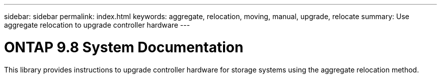 ---
sidebar: sidebar
permalink: index.html
keywords:  aggregate, relocation, moving, manual, upgrade, relocate
summary: Use aggregate relocation to upgrade controller hardware
---

= ONTAP 9.8 System Documentation
:hardbreaks:
:nofooter:
:icons: font
:linkattrs:
:imagesdir: ./media/

[.lead]
This library provides instructions to upgrade controller hardware for storage systems using the aggregate relocation method.
